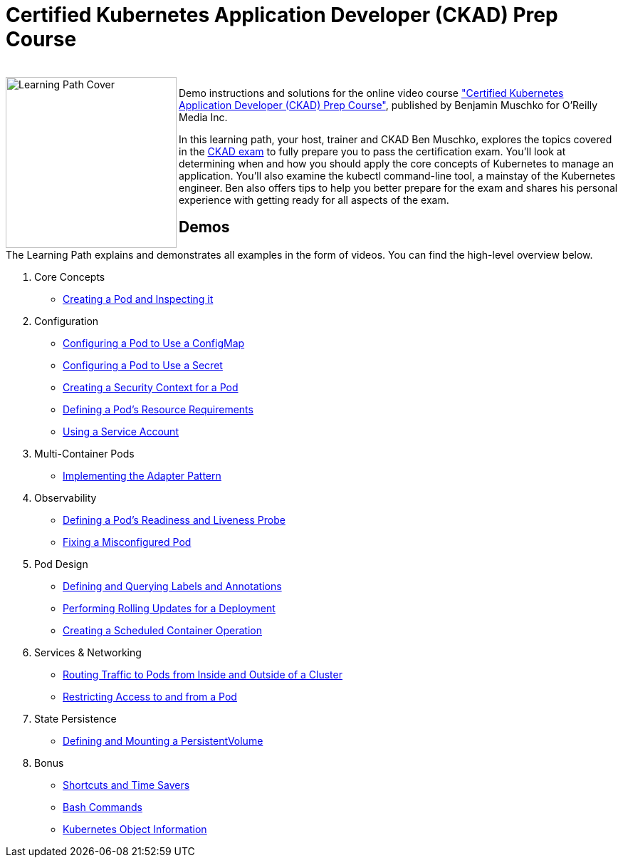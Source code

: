 = Certified Kubernetes Application Developer (CKAD) Prep Course

++++
<br>
<img align="left" role="left" src="https://learning.oreilly.com/covers/urn:orm:video:9781492061045/400w/" width="240" alt="Learning Path Cover" />
++++
Demo instructions and solutions for the online video course https://learning.oreilly.com/videos/certified-kubernetes-application/9781492061045/["Certified Kubernetes Application Developer (CKAD) Prep Course"], published by Benjamin Muschko for O'Reilly Media Inc.

In this learning path, your host, trainer and CKAD Ben Muschko, explores the topics covered in the https://www.cncf.io/certification/ckad/[CKAD exam] to fully prepare you to pass the certification exam. You’ll look at determining when and how you should apply the core concepts of Kubernetes to manage an application. You’ll also examine the kubectl command-line tool, a mainstay of the Kubernetes engineer. Ben also offers tips to help you better prepare for the exam and shares his personal experience with getting ready for all aspects of the exam.

== Demos

The Learning Path explains and demonstrates all examples in the form of videos. You can find the high-level overview below.

1. Core Concepts
    * https://github.com/nikpalyi/ckad-prep/blob/master/1-core-concepts.md#creating-a-pod-and-inspecting-it[Creating a Pod and Inspecting it]
2. Configuration
    * https://github.com/nikpalyi/ckad-prep/blob/master/2-configuration.md#configuring-a-pod-to-use-a-configmap[Configuring a Pod to Use a ConfigMap]
    * https://github.com/nikpalyi/ckad-prep/blob/master/2-configuration.md#configuring-a-pod-to-use-a-secret[Configuring a Pod to Use a Secret]
    * https://github.com/nikpalyi/ckad-prep/blob/master/2-configuration.md#creating-a-security-context-for-a-pod[Creating a Security Context for a Pod]
    * https://github.com/nikpalyi/ckad-prep/blob/master/2-configuration.md#defining-a-pods-resource-requirements[Defining a Pod’s Resource Requirements]
    * https://github.com/nikpalyi/ckad-prep/blob/master/2-configuration.md#using-a-service-account[Using a Service Account]
3. Multi-Container Pods
    * https://github.com/nikpalyi/ckad-prep/blob/master/3-multi-container-pods.md#implementing-the-adapter-pattern[Implementing the Adapter Pattern]
4. Observability
    * https://github.com/nikpalyi/ckad-prep/blob/master/4-observability.md#defining-a-pods-readiness-and-liveness-probe[Defining a Pod’s Readiness and Liveness Probe]
    * https://github.com/nikpalyi/ckad-prep/blob/master/4-observability.md#fixing-a-misconfigured-pod[Fixing a Misconfigured Pod]
5. Pod Design
    * https://github.com/nikpalyi/ckad-prep/blob/master/5-pod-design.md#defining-and-querying-labels-and-annotations[Defining and Querying Labels and Annotations]
    * https://github.com/nikpalyi/ckad-prep/blob/master/5-pod-design.md#performing-rolling-updates-for-a-deployment[Performing Rolling Updates for a Deployment]
    * https://github.com/nikpalyi/ckad-prep/blob/master/5-pod-design.md#creating-a-scheduled-container-operation[Creating a Scheduled Container Operation]
6. Services & Networking
    * https://github.com/nikpalyi/ckad-prep/blob/master/6-services-and-networking.md#routing-traffic-to-pods-from-inside-and-outside-of-a-cluster[Routing Traffic to Pods from Inside and Outside of a Cluster]
    * https://github.com/nikpalyi/ckad-prep/blob/master/6-services-and-networking.md#restricting-access-to-and-from-a-pod[Restricting Access to and from a Pod]
7. State Persistence
    * https://github.com/nikpalyi/ckad-prep/blob/master/7-state-persistence.md#defining-and-mounting-a-persistentvolume[Defining and Mounting a PersistentVolume]
8. Bonus
    * https://github.com/nikpalyi/ckad-prep/blob/master/8-bonus.md#shortcuts-and-time-savers[Shortcuts and Time Savers]
    * https://github.com/nikpalyi/ckad-prep/blob/master/8-bonus.md#bash-commands[Bash Commands]
    * https://github.com/nikpalyi/ckad-prep/blob/master/8-bonus.md#kubernetes-object-information[Kubernetes Object Information]
